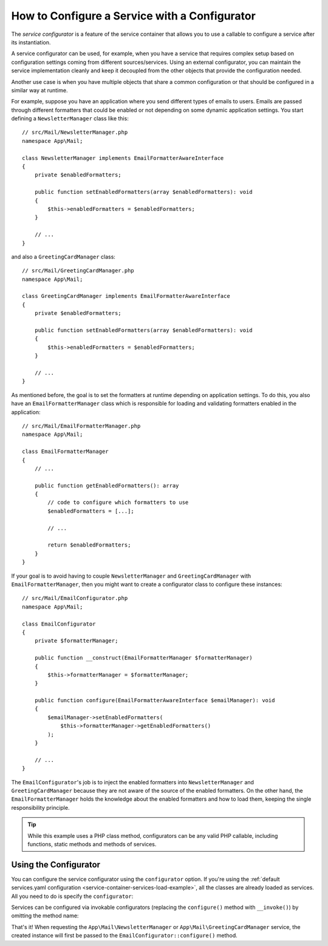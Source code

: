 .. index::
   single: DependencyInjection; Service configurators

How to Configure a Service with a Configurator
==============================================

The *service configurator* is a feature of the service container that allows
you to use a callable to configure a service after its instantiation.

A service configurator can be used, for example, when you have a service
that requires complex setup based on configuration settings coming from
different sources/services. Using an external configurator, you can maintain
the service implementation cleanly and keep it decoupled from the other
objects that provide the configuration needed.

Another use case is when you have multiple objects that share a common
configuration or that should be configured in a similar way at runtime.

For example, suppose you have an application where you send different types
of emails to users. Emails are passed through different formatters that
could be enabled or not depending on some dynamic application settings.
You start defining a ``NewsletterManager`` class like this::

    // src/Mail/NewsletterManager.php
    namespace App\Mail;

    class NewsletterManager implements EmailFormatterAwareInterface
    {
        private $enabledFormatters;

        public function setEnabledFormatters(array $enabledFormatters): void
        {
            $this->enabledFormatters = $enabledFormatters;
        }

        // ...
    }

and also a ``GreetingCardManager`` class::

    // src/Mail/GreetingCardManager.php
    namespace App\Mail;

    class GreetingCardManager implements EmailFormatterAwareInterface
    {
        private $enabledFormatters;

        public function setEnabledFormatters(array $enabledFormatters): void
        {
            $this->enabledFormatters = $enabledFormatters;
        }

        // ...
    }

As mentioned before, the goal is to set the formatters at runtime depending
on application settings. To do this, you also have an ``EmailFormatterManager``
class which is responsible for loading and validating formatters enabled
in the application::

    // src/Mail/EmailFormatterManager.php
    namespace App\Mail;

    class EmailFormatterManager
    {
        // ...

        public function getEnabledFormatters(): array
        {
            // code to configure which formatters to use
            $enabledFormatters = [...];

            // ...

            return $enabledFormatters;
        }
    }

If your goal is to avoid having to couple ``NewsletterManager`` and
``GreetingCardManager`` with ``EmailFormatterManager``, then you might want
to create a configurator class to configure these instances::

    // src/Mail/EmailConfigurator.php
    namespace App\Mail;

    class EmailConfigurator
    {
        private $formatterManager;

        public function __construct(EmailFormatterManager $formatterManager)
        {
            $this->formatterManager = $formatterManager;
        }

        public function configure(EmailFormatterAwareInterface $emailManager): void
        {
            $emailManager->setEnabledFormatters(
                $this->formatterManager->getEnabledFormatters()
            );
        }

        // ...
    }

The ``EmailConfigurator``'s job is to inject the enabled formatters into
``NewsletterManager`` and ``GreetingCardManager`` because they are not aware of
the source of the enabled formatters. On the other hand, the
``EmailFormatterManager`` holds the knowledge about the enabled formatters and
how to load them, keeping the single responsibility principle.

.. tip::

    While this example uses a PHP class method, configurators can be any valid
    PHP callable, including functions, static methods and methods of services.

Using the Configurator
----------------------

You can configure the service configurator using the ``configurator`` option. If
you're using the :ref:`default services.yaml configuration <service-container-services-load-example>`,
all the classes are already loaded as services. All you need to do is specify the
``configurator``:

.. configuration-block::

    .. code-block:: yaml

        # config/services.yaml
        services:
            # ...

            # Registers all 4 classes as services, including App\Mail\EmailConfigurator
            App\:
                resource: '../src/*'
                # ...

            # override the services to set the configurator
            App\Mail\NewsletterManager:
                configurator: ['@App\Mail\EmailConfigurator', 'configure']

            App\Mail\GreetingCardManager:
                configurator: ['@App\Mail\EmailConfigurator', 'configure']

    .. code-block:: xml

        <!-- config/services.xml -->
        <?xml version="1.0" encoding="UTF-8" ?>
        <container xmlns="http://symfony.com/schema/dic/services"
            xmlns:xsi="http://www.w3.org/2001/XMLSchema-instance"
            xsi:schemaLocation="http://symfony.com/schema/dic/services
                https://symfony.com/schema/dic/services/services-1.0.xsd">

            <services>
                <prototype namespace="App\" resource="../src/*"/>

                <service id="App\Mail\NewsletterManager">
                    <configurator service="App\Mail\EmailConfigurator" method="configure"/>
                </service>

                <service id="App\Mail\GreetingCardManager">
                    <configurator service="App\Mail\EmailConfigurator" method="configure"/>
                </service>
            </services>
        </container>

    .. code-block:: php

        // config/services.php
        namespace Symfony\Component\DependencyInjection\Loader\Configurator;

        use App\Mail\EmailConfigurator;
        use App\Mail\GreetingCardManager;
        use App\Mail\NewsletterManager;

        return function(ContainerConfigurator $configurator) {
            $services = $configurator->services();

            // Registers all 4 classes as services, including App\Mail\EmailConfigurator
            $services->load('App\\', '../src/*');

            // override the services to set the configurator
            $services->set(NewsletterManager::class)
                ->configurator(ref(EmailConfigurator::class), 'configure');

            $services->set(GreetingCardManager::class)
                ->configurator(ref(EmailConfigurator::class), 'configure');
        };

.. _configurators-invokable:

.. versionadded:: 4.3

    Invokable configurators for services were introduced in Symfony 4.3.

Services can be configured via invokable configurators (replacing the
``configure()`` method with ``__invoke()``) by omitting the method name:

.. configuration-block::

    .. code-block:: yaml

        # config/services.yaml
        services:
            # ...

            # registers all classes as services, including App\Mail\EmailConfigurator
            App\:
                resource: '../src/*'
                # ...

            # override the services to set the configurator
            App\Mail\NewsletterManager:
                configurator: '@App\Mail\EmailConfigurator'

            App\Mail\GreetingCardManager:
                configurator: '@App\Mail\EmailConfigurator'

    .. code-block:: xml

        <!-- config/services.xml -->
        <?xml version="1.0" encoding="UTF-8" ?>
        <container xmlns="http://symfony.com/schema/dic/services"
            xmlns:xsi="http://www.w3.org/2001/XMLSchema-instance"
            xsi:schemaLocation="http://symfony.com/schema/dic/services
                https://symfony.com/schema/dic/services/services-1.0.xsd">

            <services>
                <prototype namespace="App\" resource="../src/*"/>

                <service id="App\Mail\NewsletterManager">
                    <configurator service="App\Mail\EmailConfigurator"/>
                </service>

                <service id="App\Mail\GreetingCardManager">
                    <configurator service="App\Mail\EmailConfigurator"/>
                </service>
            </services>
        </container>

    .. code-block:: php

        // config/services.php
        namespace Symfony\Component\DependencyInjection\Loader\Configurator;

        use App\Mail\GreetingCardManager;
        use App\Mail\NewsletterManager;

        return function(ContainerConfigurator $configurator) {
            $services = $configurator->services();

            // Registers all 4 classes as services, including App\Mail\EmailConfigurator
            $services->load('App\\', '../src/*');

            // override the services to set the configurator
            $services->set(NewsletterManager::class)
                ->configurator(ref(EmailConfigurator::class));

            $services->set(GreetingCardManager::class)
                ->configurator(ref(EmailConfigurator::class));
        };

That's it! When requesting the ``App\Mail\NewsletterManager`` or
``App\Mail\GreetingCardManager`` service, the created instance will first be
passed to the ``EmailConfigurator::configure()`` method.
